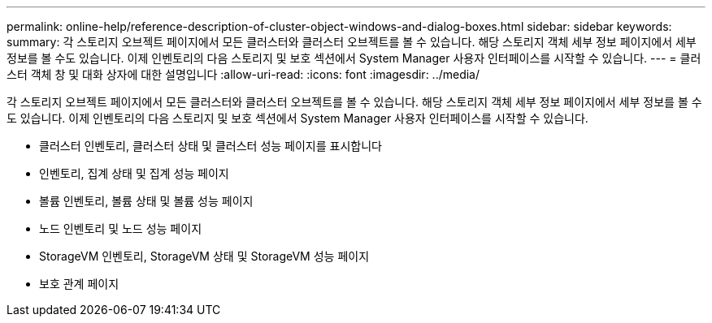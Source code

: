 ---
permalink: online-help/reference-description-of-cluster-object-windows-and-dialog-boxes.html 
sidebar: sidebar 
keywords:  
summary: 각 스토리지 오브젝트 페이지에서 모든 클러스터와 클러스터 오브젝트를 볼 수 있습니다. 해당 스토리지 객체 세부 정보 페이지에서 세부 정보를 볼 수도 있습니다. 이제 인벤토리의 다음 스토리지 및 보호 섹션에서 System Manager 사용자 인터페이스를 시작할 수 있습니다. 
---
= 클러스터 객체 창 및 대화 상자에 대한 설명입니다
:allow-uri-read: 
:icons: font
:imagesdir: ../media/


[role="lead"]
각 스토리지 오브젝트 페이지에서 모든 클러스터와 클러스터 오브젝트를 볼 수 있습니다. 해당 스토리지 객체 세부 정보 페이지에서 세부 정보를 볼 수도 있습니다. 이제 인벤토리의 다음 스토리지 및 보호 섹션에서 System Manager 사용자 인터페이스를 시작할 수 있습니다.

* 클러스터 인벤토리, 클러스터 상태 및 클러스터 성능 페이지를 표시합니다
* 인벤토리, 집계 상태 및 집계 성능 페이지
* 볼륨 인벤토리, 볼륨 상태 및 볼륨 성능 페이지
* 노드 인벤토리 및 노드 성능 페이지
* StorageVM 인벤토리, StorageVM 상태 및 StorageVM 성능 페이지
* 보호 관계 페이지

